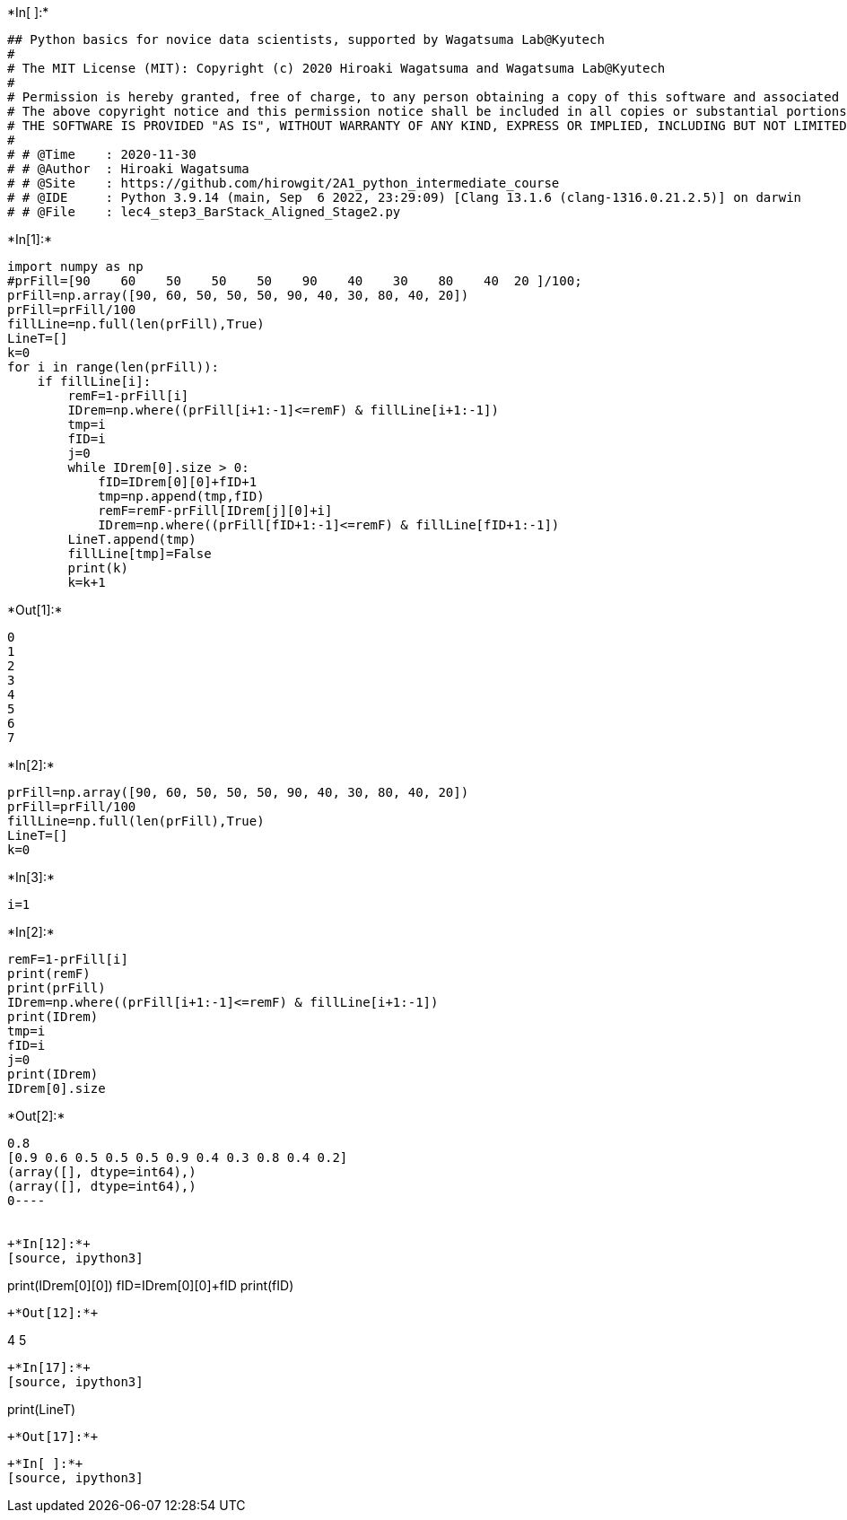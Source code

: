 +*In[ ]:*+
[source, ipython3]
----
## Python basics for novice data scientists, supported by Wagatsuma Lab@Kyutech 
#
# The MIT License (MIT): Copyright (c) 2020 Hiroaki Wagatsuma and Wagatsuma Lab@Kyutech
# 
# Permission is hereby granted, free of charge, to any person obtaining a copy of this software and associated documentation files (the "Software"), to deal in the Software without restriction, including without limitation the rights to use, copy, modify, merge, publish, distribute, sublicense, and/or sell copies of the Software, and to permit persons to whom the Software is furnished to do so, subject to the following conditions:
# The above copyright notice and this permission notice shall be included in all copies or substantial portions of the Software.
# THE SOFTWARE IS PROVIDED "AS IS", WITHOUT WARRANTY OF ANY KIND, EXPRESS OR IMPLIED, INCLUDING BUT NOT LIMITED TO THE WARRANTIES OF MERCHANTABILITY, FITNESS FOR A PARTICULAR PURPOSE AND NONINFRINGEMENT. IN NO EVENT SHALL THE AUTHORS OR COPYRIGHT HOLDERS BE LIABLE FOR ANY CLAIM, DAMAGES OR OTHER LIABILITY, WHETHER IN AN ACTION OF CONTRACT, TORT OR OTHERWISE, ARISING FROM, OUT OF OR IN CONNECTION WITH THE SOFTWARE OR THE USE OR OTHER DEALINGS IN THE SOFTWARE. */
#
# # @Time    : 2020-11-30 
# # @Author  : Hiroaki Wagatsuma
# # @Site    : https://github.com/hirowgit/2A1_python_intermediate_course
# # @IDE     : Python 3.9.14 (main, Sep  6 2022, 23:29:09) [Clang 13.1.6 (clang-1316.0.21.2.5)] on darwin
# # @File    : lec4_step3_BarStack_Aligned_Stage2.py 

----


+*In[1]:*+
[source, ipython3]
----
import numpy as np
#prFill=[90    60    50    50    50    90    40    30    80    40  20 ]/100;
prFill=np.array([90, 60, 50, 50, 50, 90, 40, 30, 80, 40, 20])
prFill=prFill/100
fillLine=np.full(len(prFill),True)
LineT=[]
k=0
for i in range(len(prFill)):
    if fillLine[i]:
        remF=1-prFill[i]
        IDrem=np.where((prFill[i+1:-1]<=remF) & fillLine[i+1:-1])
        tmp=i
        fID=i
        j=0
        while IDrem[0].size > 0:
            fID=IDrem[0][0]+fID+1
            tmp=np.append(tmp,fID)
            remF=remF-prFill[IDrem[j][0]+i]
            IDrem=np.where((prFill[fID+1:-1]<=remF) & fillLine[fID+1:-1])
        LineT.append(tmp)
        fillLine[tmp]=False
        print(k)
        k=k+1
        
        

----


+*Out[1]:*+
----
0
1
2
3
4
5
6
7
----


+*In[2]:*+
[source, ipython3]
----
prFill=np.array([90, 60, 50, 50, 50, 90, 40, 30, 80, 40, 20])
prFill=prFill/100
fillLine=np.full(len(prFill),True)
LineT=[]
k=0
----


+*In[3]:*+
[source, ipython3]
----
i=1
----


+*In[2]:*+
[source, ipython3]
----
remF=1-prFill[i]
print(remF)
print(prFill)
IDrem=np.where((prFill[i+1:-1]<=remF) & fillLine[i+1:-1])
print(IDrem)
tmp=i
fID=i
j=0
print(IDrem)
IDrem[0].size
----


+*Out[2]:*+
----
0.8
[0.9 0.6 0.5 0.5 0.5 0.9 0.4 0.3 0.8 0.4 0.2]
(array([], dtype=int64),)
(array([], dtype=int64),)
0----


+*In[12]:*+
[source, ipython3]
----
print(IDrem[0][0])
fID=IDrem[0][0]+fID
print(fID)
----


+*Out[12]:*+
----
4
5
----


+*In[17]:*+
[source, ipython3]
----
print(LineT)
----


+*Out[17]:*+
----
[0, array([1, 6]), array([2, 3]), array([4, 7]), 5, 8, 9, 10]
----


+*In[ ]:*+
[source, ipython3]
----

----
